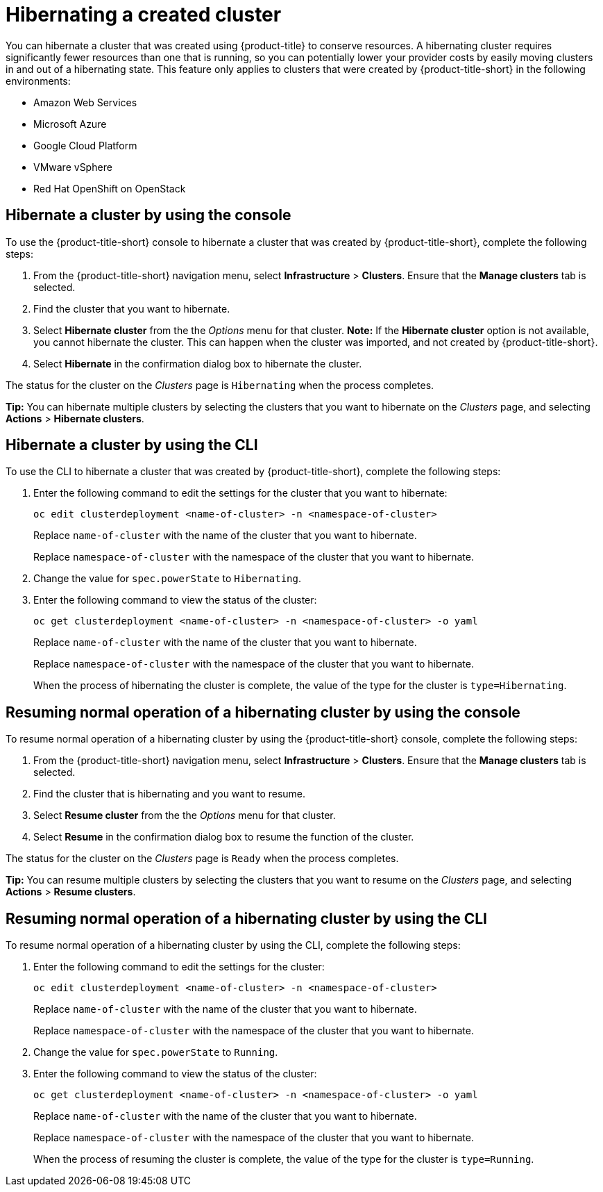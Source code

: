 [#hibernating-a-created-cluster]
= Hibernating a created cluster

You can hibernate a cluster that was created using {product-title} to conserve resources. A hibernating cluster requires significantly fewer resources than one that is running, so you can potentially lower your provider costs by easily moving clusters in and out of a hibernating state. This feature only applies to clusters that were created by {product-title-short} in the following environments:

* Amazon Web Services
* Microsoft Azure
* Google Cloud Platform
* VMware vSphere
* Red Hat OpenShift on OpenStack

[#hibernate-cluster-console]
== Hibernate a cluster by using the console

To use the {product-title-short} console to hibernate a cluster that was created by {product-title-short}, complete the following steps:

. From the {product-title-short} navigation menu, select *Infrastructure* > *Clusters*. Ensure that the *Manage clusters* tab is selected.

. Find the cluster that you want to hibernate.

. Select *Hibernate cluster* from the the _Options_ menu for that cluster. *Note:* If the *Hibernate cluster* option is not available, you cannot hibernate the cluster. This can happen when the cluster was imported, and not created by {product-title-short}.

. Select *Hibernate* in the confirmation dialog box to hibernate the cluster.

The status for the cluster on the _Clusters_ page is `Hibernating` when the process completes. 

*Tip:* You can hibernate multiple clusters by selecting the clusters that you want to hibernate on the _Clusters_ page, and selecting *Actions* > *Hibernate clusters*.

[#hibernate-cluster-cli]
== Hibernate a cluster by using the CLI

To use the CLI to hibernate a cluster that was created by {product-title-short}, complete the following steps:

. Enter the following command to edit the settings for the cluster that you want to hibernate: 
+
----
oc edit clusterdeployment <name-of-cluster> -n <namespace-of-cluster>
----
+
Replace `name-of-cluster` with the name of the cluster that you want to hibernate. 
+
Replace `namespace-of-cluster` with the namespace of the cluster that you want to hibernate. 

. Change the value for `spec.powerState` to `Hibernating`.

. Enter the following command to view the status of the cluster:
+
----
oc get clusterdeployment <name-of-cluster> -n <namespace-of-cluster> -o yaml
----
+
Replace `name-of-cluster` with the name of the cluster that you want to hibernate. 
+
Replace `namespace-of-cluster` with the namespace of the cluster that you want to hibernate.
+
When the process of hibernating the cluster is complete, the value of the type for the cluster is `type=Hibernating`.

[#resuming-normal-operation-of-a-hibernating-cluster-console]
== Resuming normal operation of a hibernating cluster by using the console

To resume normal operation of a hibernating cluster by using the {product-title-short} console, complete the following steps:

. From the {product-title-short} navigation menu, select *Infrastructure* > *Clusters*. Ensure that the *Manage clusters* tab is selected.

. Find the cluster that is hibernating and you want to resume.

. Select *Resume cluster* from the the _Options_ menu for that cluster.

. Select *Resume* in the confirmation dialog box to resume the function of the cluster.

The status for the cluster on the _Clusters_ page is `Ready` when the process completes. 

*Tip:* You can resume multiple clusters by selecting the clusters that you want to resume on the _Clusters_ page, and selecting *Actions* > *Resume clusters*.

[#resuming-normal-operation-of-a-hibernating-cluster-cli]
== Resuming normal operation of a hibernating cluster by using the CLI

To resume normal operation of a hibernating cluster by using the CLI, complete the following steps:

. Enter the following command to edit the settings for the cluster:
+
----
oc edit clusterdeployment <name-of-cluster> -n <namespace-of-cluster>
----
+
Replace `name-of-cluster` with the name of the cluster that you want to hibernate. 
+
Replace `namespace-of-cluster` with the namespace of the cluster that you want to hibernate.

. Change the value for `spec.powerState` to `Running`.

. Enter the following command to view the status of the cluster:
+
----
oc get clusterdeployment <name-of-cluster> -n <namespace-of-cluster> -o yaml
----
+
Replace `name-of-cluster` with the name of the cluster that you want to hibernate. 
+
Replace `namespace-of-cluster` with the namespace of the cluster that you want to hibernate.
+
When the process of resuming the cluster is complete, the value of the type for the cluster is `type=Running`.
